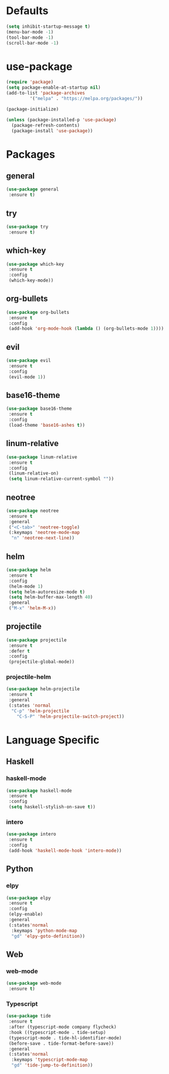* Defaults
  #+BEGIN_SRC emacs-lisp
  (setq inhibit-startup-message t)
  (menu-bar-mode -1)
  (tool-bar-mode -1)
  (scroll-bar-mode -1)
  #+END_SRC

* use-package
  #+BEGIN_SRC emacs-lisp
  (require 'package)
  (setq package-enable-at-startup nil)
  (add-to-list 'package-archives
	       '("melpa" . "https://melpa.org/packages/"))

  (package-initialize)

  (unless (package-installed-p 'use-package)
    (package-refresh-contents)
    (package-install 'use-package))
  #+END_SRC

* Packages
** general
   #+BEGIN_SRC emacs-lisp
   (use-package general
    :ensure t)
   #+END_SRC
** try
   #+BEGIN_SRC emacs-lisp
   (use-package try
    :ensure t)
   #+END_SRC
** which-key
   #+BEGIN_SRC emacs-lisp
   (use-package which-key
    :ensure t
    :config
    (which-key-mode))
   #+END_SRC
** org-bullets
   #+BEGIN_SRC emacs-lisp
   (use-package org-bullets
    :ensure t
    :config
    (add-hook 'org-mode-hook (lambda () (org-bullets-mode 1))))
   #+END_SRC
** evil
   #+BEGIN_SRC emacs-lisp
   (use-package evil
    :ensure t
    :config
    (evil-mode 1))
   #+END_SRC
** base16-theme
   #+BEGIN_SRC emacs-lisp
   (use-package base16-theme
    :ensure t
    :config
    (load-theme 'base16-ashes t))
   #+END_SRC
** linum-relative
   #+BEGIN_SRC emacs-lisp
   (use-package linum-relative
    :ensure t
    :config
    (linum-relative-on)
    (setq linum-relative-current-symbol ""))
   #+END_SRC
** neotree
   #+BEGIN_SRC emacs-lisp
   (use-package neotree
    :ensure t
    :general
    ("<C-tab>" 'neotree-toggle)
    (:keymaps 'neotree-mode-map
     "n" 'neotree-next-line))
   #+END_SRC
** helm
   #+BEGIN_SRC emacs-lisp
   (use-package helm
    :ensure t
    :config
    (helm-mode 1)
    (setq helm-autoresize-mode t)
    (setq helm-buffer-max-length 40)
    :general
    ("M-x" 'helm-M-x))
   #+END_SRC
** projectile
   #+BEGIN_SRC emacs-lisp
   (use-package projectile
    :ensure t
    :defer t
    :config
    (projectile-global-mode))
   #+END_SRC
*** projectile-helm
    #+BEGIN_SRC emacs-lisp
    (use-package helm-projectile
     :ensure t
     :general
     (:states 'normal
      "C-p" 'helm-projectile
        "C-S-P" 'helm-projectile-switch-project))
    #+END_SRC

* Language Specific
** Haskell
*** haskell-mode
    #+BEGIN_SRC emacs-lisp
    (use-package haskell-mode
     :ensure t
     :config
     (setq haskell-stylish-on-save t))
    #+END_SRC
*** intero
    #+BEGIN_SRC emacs-lisp
    (use-package intero
     :ensure t
     :config
     (add-hook 'haskell-mode-hook 'intero-mode))
    #+END_SRC
** Python
*** elpy
    #+BEGIN_SRC emacs-lisp
    (use-package elpy
     :ensure t
     :config
     (elpy-enable)
     :general
     (:states'normal
      :keymaps 'python-mode-map
      "gd" 'elpy-goto-definition))
    #+END_SRC
** Web
*** web-mode
    #+BEGIN_SRC emacs-lisp
    (use-package web-mode
     :ensure t)
    #+END_SRC
*** Typescript
    #+BEGIN_SRC emacs-lisp
    (use-package tide
     :ensure t
     :after (typescript-mode company flycheck)
     :hook ((typescript-mode . tide-setup)
     (typescript-mode . tide-hl-identifier-mode)
     (before-save . tide-format-before-save))
     :general
     (:states'normal
      :keymaps 'typescript-mode-map
      "gd" 'tide-jump-to-definition))
    #+END_SRC
